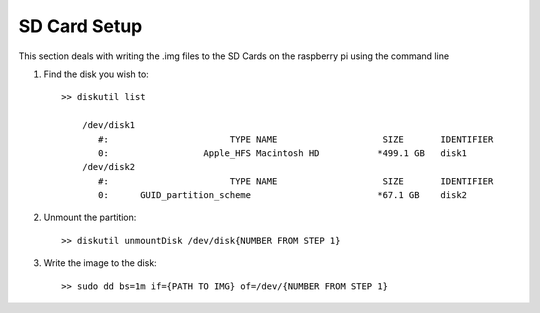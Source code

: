 SD Card Setup
=============
This section deals with writing the .img files to the SD Cards on the raspberry
pi using the command line


1. Find the disk you wish to::

    >> diskutil list

        /dev/disk1
           #:                       TYPE NAME                    SIZE       IDENTIFIER
           0:                  Apple_HFS Macintosh HD           *499.1 GB   disk1
        /dev/disk2
           #:                       TYPE NAME                    SIZE       IDENTIFIER
           0:      GUID_partition_scheme                        *67.1 GB    disk2

2. Unmount the partition::

    >> diskutil unmountDisk /dev/disk{NUMBER FROM STEP 1}


3. Write the image to the disk::

    >> sudo dd bs=1m if={PATH TO IMG} of=/dev/{NUMBER FROM STEP 1}
